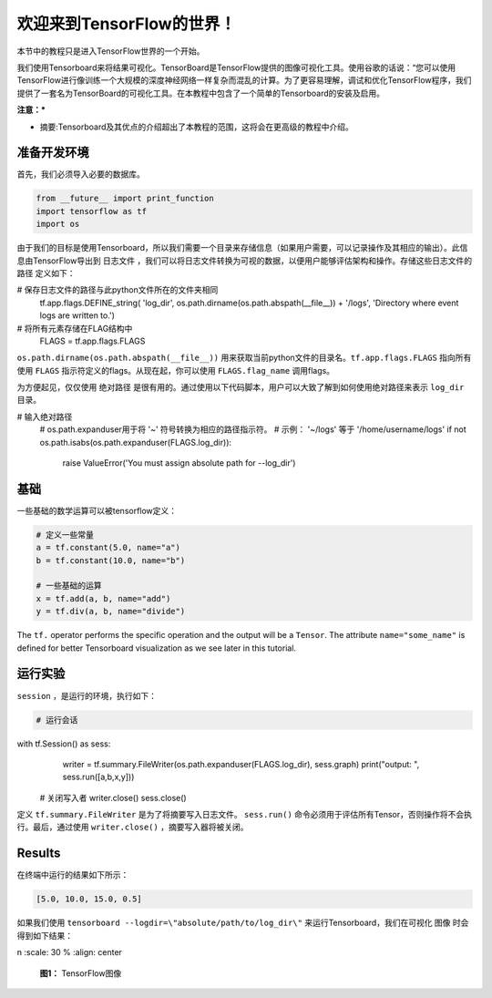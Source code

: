 ============================
欢迎来到TensorFlow的世界！
============================

.. _this link: https://github.com/astorfi/TensorFlow-World/tree/master/codes/0-welcome

本节中的教程只是进入TensorFlow世界的一个开始。

我们使用Tensorboard来将结果可视化。TensorBoard是TensorFlow提供的图像可视化工具。使用谷歌的话说：“您可以使用TensorFlow进行像训练一个大规模的深度神经网络一样复杂而混乱的计算。为了更容易理解，调试和优化TensorFlow程序，我们提供了一套名为TensorBoard的可视化工具。在本教程中包含了一个简单的Tensorboard的安装及启用。

**注意：***
     
* 摘要:Tensorboard及其优点的介绍超出了本教程的范围，这将会在更高级的教程中介绍。


--------------------------
准备开发环境
--------------------------

首先，我们必须导入必要的数据库。

.. code:: python
    
       from __future__ import print_function
       import tensorflow as tf
       import os

由于我们的目标是使用Tensorboard，所以我们需要一个目录来存储信息（如果用户需要，可以记录操作及其相应的输出）。此信息由TensorFlow导出到 ``日志文件`` ，我们可以将日志文件转换为可视的数据，以便用户能够评估架构和操作。存储这些日志文件的 ``路径`` 定义如下：

.. code:: python
    
# 保存日志文件的路径与此python文件所在的文件夹相同
       tf.app.flags.DEFINE_string(
       'log_dir', os.path.dirname(os.path.abspath(__file__)) + '/logs',
       'Directory where event logs are written to.')

# 将所有元素存储在FLAG结构中
       FLAGS = tf.app.flags.FLAGS

``os.path.dirname(os.path.abspath(__file__))`` 用来获取当前python文件的目录名。``tf.app.flags.FLAGS`` 指向所有使用 ``FLAGS`` 指示符定义的flags。从现在起，你可以使用 ``FLAGS.flag_name`` 调用flags。

为方便起见，仅仅使用 ``绝对路径`` 是很有用的。通过使用以下代码脚本，用户可以大致了解到如何使用绝对路径来表示 ``log_dir`` 目录。

.. code:: python

# 输入绝对路径
    # os.path.expanduser用于将 '~' 符号转换为相应的路径指示符。
    #       示例： '~/logs' 等于 '/home/username/logs'
    if not os.path.isabs(os.path.expanduser(FLAGS.log_dir)):
        raise ValueError('You must assign absolute path for --log_dir')

--------
基础
--------

一些基础的数学运算可以被tensorflow定义：

.. code:: python

     # 定义一些常量
     a = tf.constant(5.0, name="a")
     b = tf.constant(10.0, name="b")

     # 一些基础的运算
     x = tf.add(a, b, name="add")
     y = tf.div(a, b, name="divide")
    
The ``tf.`` operator performs the specific operation and the output will be a ``Tensor``. The attribute ``name="some_name"`` is defined for better Tensorboard visualization as we see later in this tutorial.

-------------------
运行实验
-------------------

``session`` ，是运行的环境，执行如下： 

.. code:: python

    # 运行会话
with tf.Session() as sess:
        writer = tf.summary.FileWriter(os.path.expanduser(FLAGS.log_dir), sess.graph)
        print("output: ", sess.run([a,b,x,y]))

    # 关闭写入者
    writer.close()
    sess.close()

定义 ``tf.summary.FileWriter`` 是为了将摘要写入日志文件。 ``sess.run()`` 命令必须用于评估所有Tensor，否则操作将不会执行。最后，通过使用 ``writer.close()`` ，摘要写入器将被关闭。
    
--------
Results
--------

在终端中运行的结果如下所示：

.. code:: shell

        [5.0, 10.0, 15.0, 0.5]


如果我们使用 ``tensorboard --logdir=\"absolute/path/to/log_dir\"`` 来运行Tensorboard，我们在可视化 ``图像`` 时会得到如下结果：


n
:scale: 30 %
:align: center

   **图1：** TensorFlow图像

